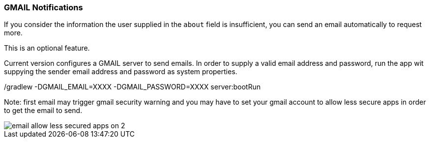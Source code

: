 ### GMAIL Notifications

If you consider the information the user supplied in the `about` field is insufficient, you can send an email automatically to request more.

This is an optional feature.

Current version configures a GMAIL server to send emails. In order to supply a valid email address and password, run the app wit suppying the sender email address and password as system properties.

./gradlew -DGMAIL_EMAIL=XXXX -DGMAIL_PASSWORD=XXXX server:bootRun

Note: first email may trigger gmail security warning and you may have to set your gmail account to allow less secure apps in order to get the email to send.

image::email-allow-less-secured-apps-on-2.png[]
